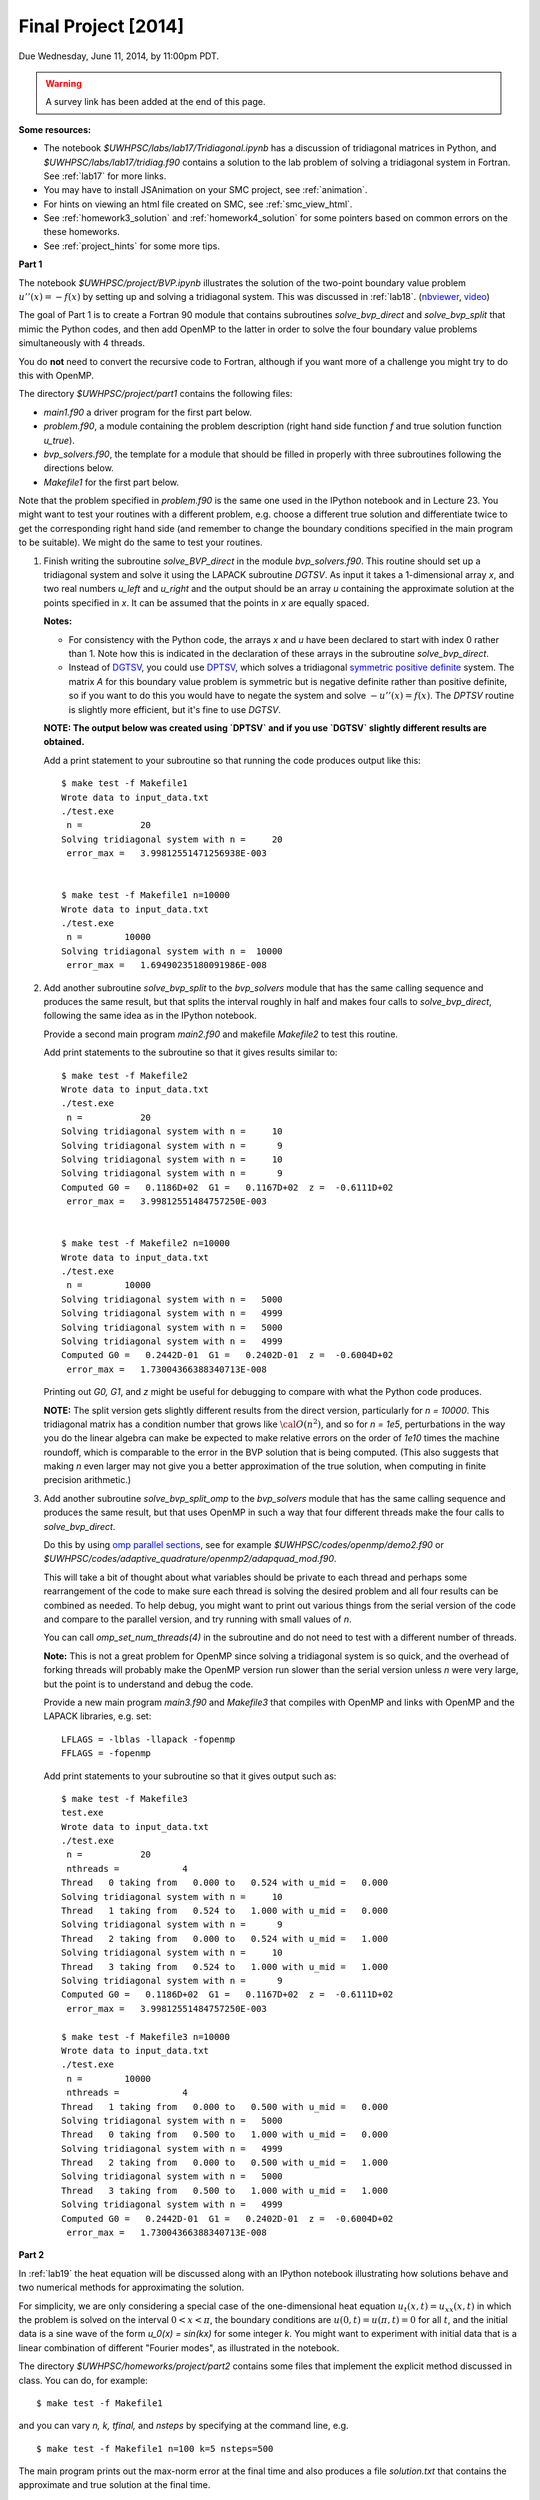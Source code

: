
.. _project:

==========================================
Final Project [2014]
==========================================

Due Wednesday, June 11, 2014, by 11:00pm PDT.

.. warning:: A survey link has been added at the end of this page.

**Some resources:**

* The notebook `$UWHPSC/labs/lab17/Tridiagonal.ipynb` has a discussion of 
  tridiagonal matrices in Python, and `$UWHPSC/labs/lab17/tridiag.f90` contains a
  solution to the lab problem of solving a tridiagonal system in Fortran.
  See :ref:`lab17` for more links.

* You may have to install JSAnimation on your SMC project, see
  :ref:`animation`.

* For hints on viewing an html file created on SMC, see
  :ref:`smc_view_html`. 

* See :ref:`homework3_solution` and :ref:`homework4_solution` for some 
  pointers based on common errors on the these homeworks.

* See :ref:`project_hints` for some more tips.  

**Part 1**

The notebook `$UWHPSC/project/BVP.ipynb` illustrates
the solution of the two-point boundary value problem :math:`u''(x)
= -f(x)` by setting up and solving a tridiagonal system.  
This was discussed in :ref:`lab18`.
(`nbviewer
<http://nbviewer.ipython.org/url/faculty.washington.edu/rjl/notebooks/BVP.ipynb>`_, `video <https://canvas.uw.edu/courses/893991/wiki/lab-18>`_)

The goal of Part 1 is to create a Fortran 90 module that contains 
subroutines `solve_bvp_direct` and `solve_bvp_split` that mimic
the Python codes, and then add OpenMP to the latter in order to 
solve the four boundary value problems simultaneously with 4 threads.

You do **not** need to convert the recursive code to Fortran, although
if you want more of a challenge you might try to do this with OpenMP.

The directory `$UWHPSC/project/part1` contains the following files:

* `main1.f90` a driver program for the first part below.
* `problem.f90`, a module containing the problem description (right hand
  side function `f` and true solution function `u_true`).
* `bvp_solvers.f90`, the template for a module that should be filled in 
  properly with three subroutines following the directions below.
* `Makefile1` for the first part below.

Note that the problem specified in `problem.f90` is the same one used in the
IPython notebook and in Lecture 23.  You might want to test your routines
with a different problem, e.g. choose a different true solution and
differentiate twice to get the corresponding right hand side (and remember
to change the boundary conditions specified in the main program to be
suitable).  We might do the same to test your routines.

#.  Finish writing the subroutine `solve_BVP_direct`  in the module
    `bvp_solvers.f90`.  This routine should set up a
    tridiagonal system and solve it using the LAPACK subroutine `DGTSV`.
    As input it takes a 1-dimensional array `x`, and two real numbers
    `u_left` and `u_right` and the output should be an array `u` containing
    the approximate solution at the points specified in `x`.  It can be assumed
    that the points in `x` are equally spaced.

    **Notes:**

    * For consistency with the Python code, the arrays `x` and `u`
      have been declared to start with index 0 rather than 1.  Note how this
      is indicated in the declaration of these arrays in the subroutine
      `solve_bvp_direct`.
    
    * Instead of `DGTSV <http://www.netlib.no/netlib/lapack/double/dgtsv.f>`_,
      you could use 
      `DPTSV <http://www.netlib.no/netlib/lapack/double/dptsv.f>`_, 
      which solves a tridiagonal
      `symmetric positive definite
      <http://en.wikipedia.org/wiki/Positive-definite_matrix>`_ 
      system.  The matrix `A` for this boundary
      value problem is symmetric but is negative definite rather than
      positive definite, so if you want to do this you would have to negate
      the system and solve :math:`-u''(x) = f(x)`.  
      The `DPTSV` routine is slightly more efficient, but it's fine to
      use `DGTSV`.

    **NOTE: The output below was created using `DPTSV` and if you use 
    `DGTSV` slightly different results are obtained.**

    Add a print statement to your subroutine so that running the code
    produces output like this::

        $ make test -f Makefile1 
        Wrote data to input_data.txt
        ./test.exe
         n =           20
        Solving tridiagonal system with n =     20
         error_max =   3.99812551471256938E-003


        $ make test -f Makefile1 n=10000
        Wrote data to input_data.txt
        ./test.exe
         n =        10000
        Solving tridiagonal system with n =  10000
         error_max =   1.69490235180091986E-008

#.  Add another subroutine `solve_bvp_split` to the `bvp_solvers` module
    that has the same calling sequence and produces the same result, but  
    that splits the interval roughly in half and makes four calls to
    `solve_bvp_direct`, following the same idea as in the IPython notebook.

    Provide a second main program `main2.f90` and makefile `Makefile2` to
    test this routine.

    Add print statements to the subroutine so that it gives results similar
    to::

        $ make test -f Makefile2
        Wrote data to input_data.txt
        ./test.exe
         n =           20
        Solving tridiagonal system with n =     10
        Solving tridiagonal system with n =      9
        Solving tridiagonal system with n =     10
        Solving tridiagonal system with n =      9
        Computed G0 =   0.1186D+02  G1 =   0.1167D+02  z =  -0.6111D+02
         error_max =   3.99812551484757250E-003


        $ make test -f Makefile2 n=10000
        Wrote data to input_data.txt
        ./test.exe
         n =        10000
        Solving tridiagonal system with n =   5000
        Solving tridiagonal system with n =   4999
        Solving tridiagonal system with n =   5000
        Solving tridiagonal system with n =   4999
        Computed G0 =   0.2442D-01  G1 =   0.2402D-01  z =  -0.6004D+02
         error_max =   1.73004366388340713E-008

    Printing out `G0, G1`, and `z` might be useful for debugging to compare
    with what the Python code produces.

    **NOTE:** The split version gets slightly different results from the direct 
    version, particularly for `n = 10000`.   This tridiagonal matrix has a 
    condition number that grows like :math:`{\cal O}(n^2)`, and so for `n =
    1e5`, perturbations in the way you do the linear algebra can make
    be expected to make relative errors on the order of `1e10` times the 
    machine roundoff, which is comparable to the error in the BVP solution that
    is being computed. (This also suggests that making `n` even larger may
    not give you a better approximation of the true solution, when computing
    in finite precision arithmetic.)

#.  Add another subroutine `solve_bvp_split_omp` to the `bvp_solvers` module
    that has the same calling sequence and produces the same result, but  
    that uses OpenMP in such a way that four different threads make the four
    calls to `solve_bvp_direct`.  

    Do this by using `omp parallel sections
    <https://computing.llnl.gov/tutorials/openMP/#SECTIONS>`_, see for example
    `$UWHPSC/codes/openmp/demo2.f90` or
    `$UWHPSC/codes/adaptive_quadrature/openmp2/adapquad_mod.f90`.

    This will take a bit of thought about what variables should be private
    to each thread and perhaps some rearrangement of the code to make
    sure each thread is solving the desired problem and all four results can
    be combined as needed.  To help debug, you might want to print out
    various things from the serial version of the code and compare to the
    parallel version, and try running with small values of `n`.

    You can call `omp_set_num_threads(4)` in the subroutine and do not
    need to test with a different number of threads.

    **Note:** This is not a great problem for OpenMP since solving a
    tridiagonal system is so quick, and the overhead of forking threads
    will probably make the OpenMP version run slower than the serial version
    unless `n` were very large, but the point is to understand and debug the
    code.

    Provide a new main program `main3.f90` and `Makefile3` that compiles
    with OpenMP and links with OpenMP and the LAPACK libraries, e.g. set:: 

        LFLAGS = -lblas -llapack -fopenmp
        FFLAGS = -fopenmp

    Add print statements to your subroutine so that it gives output such as::

        $ make test -f Makefile3
        test.exe
        Wrote data to input_data.txt
        ./test.exe
         n =           20
         nthreads =            4
        Thread   0 taking from   0.000 to   0.524 with u_mid =   0.000
        Solving tridiagonal system with n =     10
        Thread   1 taking from   0.524 to   1.000 with u_mid =   0.000
        Solving tridiagonal system with n =      9
        Thread   2 taking from   0.000 to   0.524 with u_mid =   1.000
        Solving tridiagonal system with n =     10
        Thread   3 taking from   0.524 to   1.000 with u_mid =   1.000
        Solving tridiagonal system with n =      9
        Computed G0 =   0.1186D+02  G1 =   0.1167D+02  z =  -0.6111D+02
         error_max =   3.99812551484757250E-003

        $ make test -f Makefile3 n=10000
        Wrote data to input_data.txt
        ./test.exe
         n =        10000
         nthreads =            4
        Thread   1 taking from   0.000 to   0.500 with u_mid =   0.000
        Solving tridiagonal system with n =   5000
        Thread   0 taking from   0.500 to   1.000 with u_mid =   0.000
        Solving tridiagonal system with n =   4999
        Thread   2 taking from   0.000 to   0.500 with u_mid =   1.000
        Solving tridiagonal system with n =   5000
        Thread   3 taking from   0.500 to   1.000 with u_mid =   1.000
        Solving tridiagonal system with n =   4999
        Computed G0 =   0.2442D-01  G1 =   0.2402D-01  z =  -0.6004D+02
         error_max =   1.73004366388340713E-008


**Part 2**

In :ref:`lab19` the heat equation will be discussed along with an IPython
notebook illustrating how solutions behave and two numerical methods for
approximating the solution.

For simplicity, we are only considering a special case of the
one-dimensional heat equation :math:`u_t(x,t) = u_{xx}(x,t)` in
which the problem is solved on the interval :math:`0 < x < \pi`,
the boundary conditions are :math:`u(0,t) = u(\pi,t) = 0` for all
:math:`t`, and the initial data is a sine wave of the form `u_0(x)
= \sin(kx)` for some integer `k`.  You might want to experiment
with initial data that is a linear combination of different "Fourier
modes", as illustrated in the notebook.

The directory `$UWHPSC/homeworks/project/part2` contains some files that
implement the explicit method discussed in class.  You can do, for example::

    $ make test -f Makefile1 

and you can vary `n, k, tfinal,` and `nsteps` by specifying at the command
line, e.g. ::

    $ make test -f Makefile1 n=100 k=5 nsteps=500

The main program prints out the max-norm error at the final time and also
produces a file `solution.txt` that contains the approximate and true solution at
the final time.

#. Add a second subroutine to the file `heat_solvers.f90` that implements the
   implicit Crank-Nicolson method that will be discussed in :ref:`lab19`.
   Name this subroutine `solve_heat_implicit` and it should have the same calling
   sequence as the `solve_heat_explicit`.  

   Add a parameter `method` to `main1.f90` so that if `method==1` then the 
   explicit method is used and if `method==2` then the implicit method is used.
   Add this also to `Makefile1` so that a value is written to `input_data.txt`
   and then read by the main program, similar to the other parameters.
   (You can give it the default value 1).
   Note that the two methods do not give the same approximate solution (or
   error), but test that both give results that agree with the IPython notebook.

   To implement this method, you will have to solve a tridiagonal system of
   equations every time step.  You can use the LAPACK routine `dgtsv` (or `dptsv`
   if you prefer).  Note that either of these routines overwrites the input
   arrays that describe the matrix with the LU factorization, so be careful if 
   you are using this in a loop where you have more than one system to solve!

#. Create a new main program `main2.f90` based on your modified `main1.f90` that
   outputs the solution at every time step to a file `frames.txt`.  Use the same
   format as currently used to write to `solution.txt`, but add to the file every
   time step, and also write the initial data before starting to solve the
   problem.  So after running the code the file `frames.txt` should have
   `(nsteps+1)*(n+2)` lines (since each `u` solution vector has `n+2` elements).

   Do not modify the subroutines in `heat_solvers.f90` to do this.  Instead,
   have a loop in the main program that calls `solve_heat_explicit` or
   `solve_heat_implicit` repeatedly, `nsteps` times, taking a single time step
   with each call and then writing the solution before the next call.

#. Write a Python script `animate.py`
   that reads `n` and `nsteps` from `input_data.txt` and 
   reads all the solutions from `frames.txt` and produces an animation in a file 
   `heat.html`.  Use `JSAnimation` and the `JSAnimation_frametools.py` module
   from :ref:`lab15`. 

   In :ref:`lab20` we will look at an example of doing this for a different
   problem, so if you're not sure how to do it, take a look at that Lab.

   Create a `Makefile2` with a phony target `movie` so that you can do, for example,

        $ make movie -f Makefile2  k=4 n=50 nsteps=40 method=1

        $ make movie -f Makefile2  k=4 n=50 nsteps=40 method=2

   and create the animations shown at 

   * `<http://faculty.washington.edu/rjl/heat_explicit.html>`_
   * `<http://faculty.washington.edu/rjl/heat_implicit.html>`_

   illustrating that the implicit method is more stable.



             
To submit
---------

* At the end, you should have committed the following 
  files to your repository:

  **Part 1**

  * `$MYHPSC/project/part1/Makefile1`  (unchanged from original)
  * `$MYHPSC/project/part1/main1.f90`  (unchanged from original)
  * `$MYHPSC/project/part1/problem.f90`  (unchanged from original)
  * `$MYHPSC/project/part1/bvp_solvers.f90` (with 3 subroutines)
  * `$MYHPSC/project/part1/Makefile2`  
  * `$MYHPSC/project/part1/main2.f90` 
  * `$MYHPSC/project/part1/Makefile3`  
  * `$MYHPSC/project/part1/main3.f90` 

  **Part 2**

  * `$MYHPSC/project/part2/problem.f90`  (unchanged from original)
  * `$MYHPSC/project/part2/Makefile1`  
  * `$MYHPSC/project/part2/main1.f90`  
  * `$MYHPSC/project/part2/heat_solvers.f90`  
  * `$MYHPSC/project/part2/Makefile2`  
  * `$MYHPSC/project/part2/main2.f90`  
  * `$MYHPSC/project/part2/animate.py`  (Script to create the animation) 
  * `$MYHPSC/project/part2/JSAnimation_frametools.py`  (optional, unchanged from
    original)


* **Please be sure you have the specified directory and file names.**
  It is hard to grade otherwise, and points will be deducted.
  

* Make sure you push to bitbucket after committing.

* Submit the commit number that you want graded by following the link
  provided on the `Canvas page for the project
  <https://canvas.uw.edu/courses/893991/assignments/2520179>`_.

* Also take this `survey
  <https://canvas.uw.edu/courses/893991/quizzes/782895>`_
  worth 10 points.
  
  Before doing this survey, please first do the course evaluation. This
  is being done on-line this year at the link
  `<https://uw.iasystem.org/survey/128096>`_.
  Anonymous results will be available to the instructor and TAs well after
  the quarter has ended.

* On-campus students:
  UW Libraries and UW Information Technology want to know what students
  think about the Active Learning Classrooms in Odegaard Library. Your
  feedback will shape recommendations for new classrooms. Take their brief
  survey here: `<https://catalyst.uw.edu/webq/survey/fournier/239147>`_.







